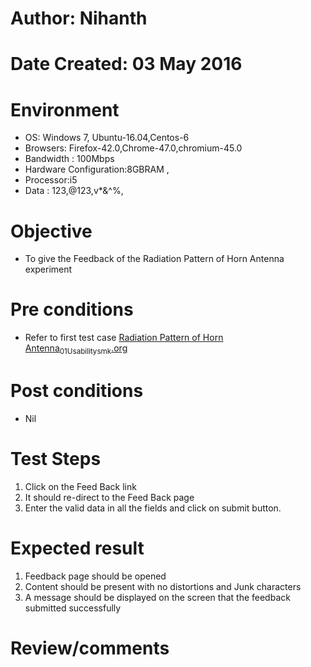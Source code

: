 * Author: Nihanth
* Date Created: 03 May 2016
* Environment
  - OS: Windows 7, Ubuntu-16.04,Centos-6
  - Browsers: Firefox-42.0,Chrome-47.0,chromium-45.0
  - Bandwidth : 100Mbps
  - Hardware Configuration:8GBRAM , 
  - Processor:i5
  - Data : 123,@123,v*&^%,

* Objective
  - To give the Feedback of the Radiation Pattern of Horn Antenna experiment

* Pre conditions
  - Refer to first test case [[https://github.com/Virtual-Labs/engineering-electro-magnetics-laboratory-iitd/blob/master/test-cases/integration_test-cases/Radiation Pattern of Horn Antenna/Radiation Pattern of Horn Antenna_01_Usability_smk.org][Radiation Pattern of Horn Antenna_01_Usability_smk.org]]

* Post conditions
  - Nil
* Test Steps
  1. Click on the Feed Back link 
  2. It should re-direct to the Feed Back page
  3. Enter the valid data in all the fields and click on submit button.

* Expected result
  1. Feedback page should be opened
  2. Content should be present with no distortions and Junk characters
  3. A message should be displayed on the screen that the feedback submitted successfully

* Review/comments


